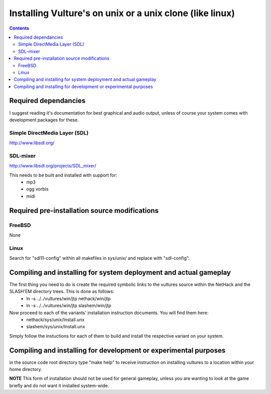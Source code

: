 Installing Vulture's on unix or a unix clone (like linux)
*********************************************************

.. contents::

Required dependancies
=====================

I suggest reading it's documentation for best graphical and audio output, unless of course your system comes with development packages for these.

Simple DirectMedia Layer (SDL)
------------------------------
http://www.libsdl.org/

SDL-mixer
---------
http://www.libsdl.org/projects/SDL_mixer/

This needs to be built and installed with support for:
 - mp3
 - ogg vorbis
 - midi

Required pre-installation source modifications
==============================================

FreeBSD
-------
None

Linux
-----
Search for "sdl11-config" within all makefiles in sys/unix/ and replace with "sdl-config".

Compiling and installing for system deployment and actual gameplay
==================================================================

The first thing you need to do is create the required symbolic links to the vultures source within the NetHack and the SLASH'EM directory trees.  This is done as follows:
 - ln -s ../../vultures/win/jtp nethack/win/jtp
 - ln -s ../../vultures/win/jtp slashem/win/jtp

Now proceed to each of the variants' installation instruction documents.  You will find them here:
 - nethack/sys/unix/Install.unx
 - slashem/sys/unix/Install.unx

Simply follow the instuctions for each of them to build and install the respective variant on your system.

Compiling and installing for development or experimental purposes
=================================================================

in the source code root directory type "make help" to receive instruction on installing vultures to a location within your home directory.

**NOTE** This form of installation should not be used for general gameplay, unless you are wanting to look at the game briefly and do not want it installed system-wide.

